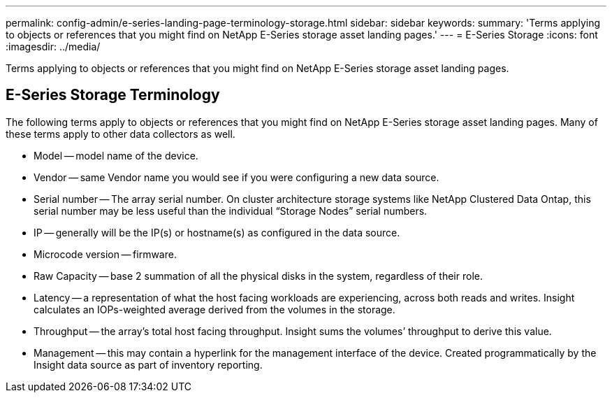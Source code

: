 ---
permalink: config-admin/e-series-landing-page-terminology-storage.html
sidebar: sidebar
keywords: 
summary: 'Terms applying to objects or references that you might find on NetApp E-Series storage asset landing pages.'
---
= E-Series Storage
:icons: font
:imagesdir: ../media/

[.lead]
Terms applying to objects or references that you might find on NetApp E-Series storage asset landing pages.

== E-Series Storage Terminology

The following terms apply to objects or references that you might find on NetApp E-Series storage asset landing pages. Many of these terms apply to other data collectors as well.

* Model -- model name of the device.
* Vendor -- same Vendor name you would see if you were configuring a new data source.
* Serial number -- The array serial number. On cluster architecture storage systems like NetApp Clustered Data Ontap, this serial number may be less useful than the individual "`Storage Nodes`" serial numbers.
* IP -- generally will be the IP(s) or hostname(s) as configured in the data source.
* Microcode version -- firmware.
* Raw Capacity -- base 2 summation of all the physical disks in the system, regardless of their role.
* Latency -- a representation of what the host facing workloads are experiencing, across both reads and writes. Insight calculates an IOPs-weighted average derived from the volumes in the storage.
* Throughput -- the array's total host facing throughput. Insight sums the volumes`' throughput to derive this value.
* Management -- this may contain a hyperlink for the management interface of the device. Created programmatically by the Insight data source as part of inventory reporting.
